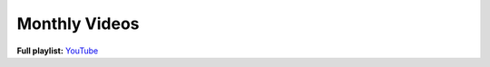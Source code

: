 Monthly Videos
==============


**Full playlist:** `YouTube <https://youtube.com/playlist?list=PL3f6w3jXvARNPlVsl1jVIbXLmgCfQcDjZ>`_



.. blogfield:: Nov-Dec 2021

   https://youtu.be/5vrA5355YGM

   .. youtube:: 5vrA5355YGM


.. blogfield:: Dec-Jan 2022

   https://youtu.be/kmr1TxTSdvs

   .. youtube:: kmr1TxTSdvs


.. blogfield:: Jan-Feb 2022

   https://youtu.be/xntf0dvBeHY

   .. youtube:: xntf0dvBeHY


.. blogfield:: Feb-Mar 2022

   https://youtu.be/2DAhznyu7PU

   .. youtube:: 2DAhznyu7PU


